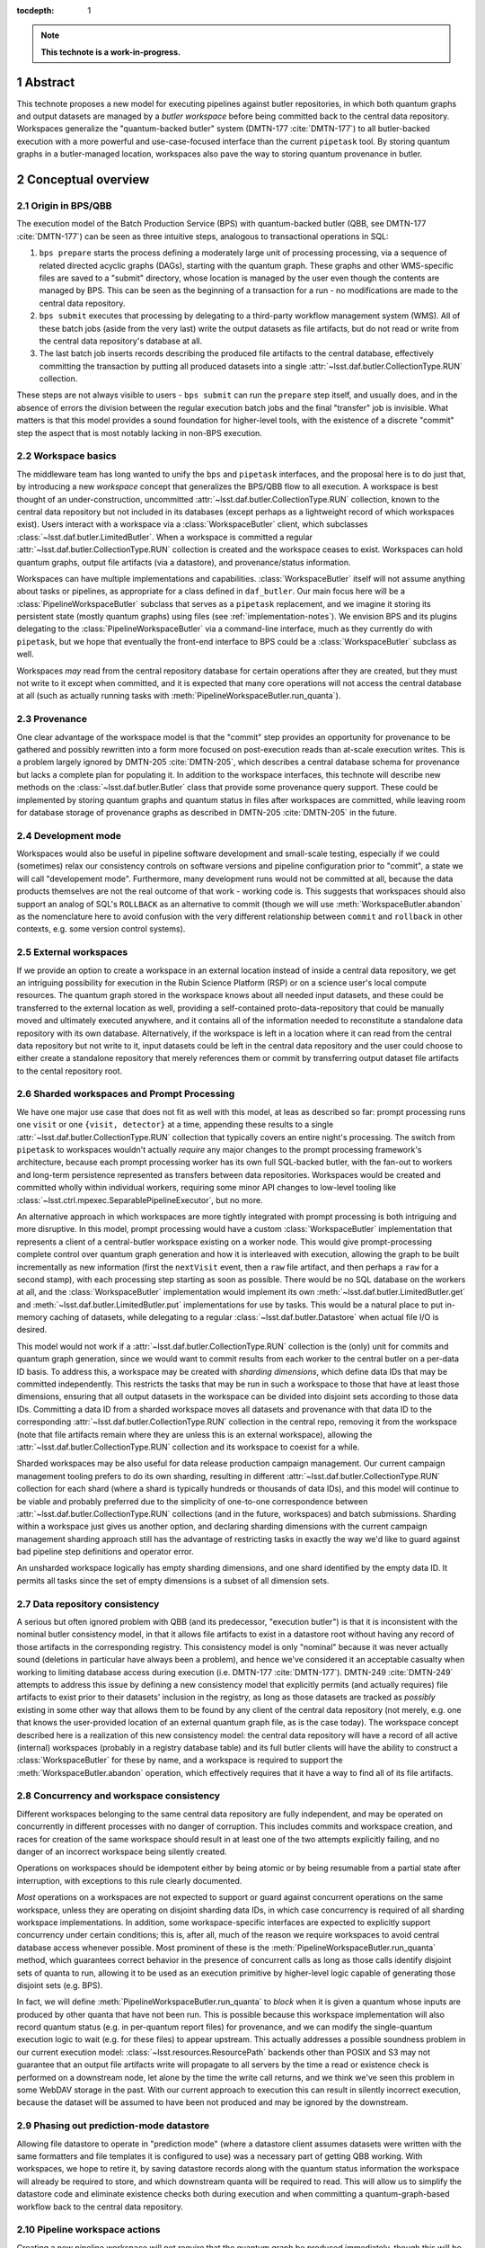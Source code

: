 :tocdepth: 1

.. sectnum::

.. Metadata such as the title, authors, and description are set in metadata.yaml

.. TODO: Delete the note below before merging new content to the main branch.

.. note::

   **This technote is a work-in-progress.**

Abstract
========

This technote proposes a new model for executing pipelines against butler repositories, in which both quantum graphs and output datasets are managed by a *butler workspace* before being committed back to the central data repository.
Workspaces generalize the "quantum-backed butler" system (DMTN-177 :cite:`DMTN-177`) to all butler-backed execution with a more powerful and use-case-focused interface than the current ``pipetask`` tool.
By storing quantum graphs in a butler-managed location, workspaces also pave the way to storing quantum provenance in butler.

Conceptual overview
===================

Origin in BPS/QBB
-----------------

The execution model of the Batch Production Service (BPS) with quantum-backed butler (QBB, see DMTN-177 :cite:`DMTN-177`) can be seen as three intuitive steps, analogous to transactional operations in SQL:

1. ``bps prepare`` starts the process defining a moderately large unit of processing processing, via a sequence of related directed acyclic graphs (DAGs), starting with the quantum graph.
   These graphs and other WMS-specific files are saved to a "submit" directory, whose location is managed by the user even though the contents are managed by BPS.
   This can be seen as the beginning of a transaction for a run - no modifications are made to the central data repository.

2. ``bps submit`` executes that processing by delegating to a third-party workflow management system (WMS).
   All of these batch jobs (aside from the very last) write the output datasets as file artifacts, but do not read or write from the central data repository's database at all.

3. The last batch job inserts records describing the produced file artifacts to the central database, effectively committing the transaction by putting all produced datasets into a single :attr:`~lsst.daf.butler.CollectionType.RUN` collection.

These steps are not always visible to users - ``bps submit`` can run the ``prepare`` step itself, and usually does, and in the absence of errors the division between the regular execution batch jobs and the final "transfer" job is invisible.
What matters is that this model provides a sound foundation for higher-level tools, with the existence of a discrete "commit" step the aspect that is most notably lacking in non-BPS execution.

Workspace basics
----------------

The middleware team has long wanted to unify the ``bps`` and ``pipetask`` interfaces, and the proposal here is to do just that, by introducing a new *workspace* concept that generalizes the BPS/QBB flow to all execution.
A workspace is best thought of an under-construction, uncommitted :attr:`~lsst.daf.butler.CollectionType.RUN` collection, known to the central data repository but not included in its databases (except perhaps as a lightweight record of which workspaces exist).
Users interact with a workspace via a :class:`WorkspaceButler` client, which subclasses :class:`~lsst.daf.butler.LimitedButler`.
When a workspace is committed a regular :attr:`~lsst.daf.butler.CollectionType.RUN` collection is created and the workspace ceases to exist.
Workspaces can hold quantum graphs, output file artifacts (via a datastore), and provenance/status information.

Workspaces can have multiple implementations and capabilities.
:class:`WorkspaceButler` itself will not assume anything about tasks or pipelines, as appropriate for a class defined in ``daf_butler``.
Our main focus here will be a :class:`PipelineWorkspaceButler` subclass that serves as a ``pipetask`` replacement, and we imagine it storing its persistent state (mostly quantum graphs) using files (see :ref:`implementation-notes`).
We envision BPS and its plugins delegating to the :class:`PipelineWorkspaceButler` via a command-line interface, much as they currently do with ``pipetask``, but we hope that eventually the front-end interface to BPS could be a :class:`WorkspaceButler` subclass as well.

Workspaces *may* read from the central repository database for certain operations after they are created, but they must not write to it except when committed, and it is expected that many core operations will not access the central database at all (such as actually running tasks with :meth:`PipelineWorkspaceButler.run_quanta`).

Provenance
----------

One clear advantage of the workspace model is that the "commit" step provides an opportunity for provenance to be gathered and possibly rewritten into a form more focused on post-execution reads than at-scale execution writes.
This is a problem largely ignored by DMTN-205 :cite:`DMTN-205`, which describes a central database schema for provenance but lacks a complete plan for populating it.
In addition to the workspace interfaces, this technote will describe new methods on the :class:`~lsst.daf.butler.Butler` class that provide some provenance query support.
These could be implemented by storing quantum graphs and quantum status in files after workspaces are committed, while leaving room for database storage of provenance graphs as described in DMTN-205 :cite:`DMTN-205` in the future.

Development mode
----------------

Workspaces would also be useful in pipeline software development and small-scale testing, especially if we could (sometimes) relax our consistency controls on software versions and pipeline configuration prior to "commit", a state we will call "developement mode".
Furthermore, many development runs would not be committed at all, because the data products themselves are not the real outcome of that work - working code is.
This suggests that workspaces should also support an analog of SQL's ``ROLLBACK`` as an alternative to commit (though we will use :meth:`WorkspaceButler.abandon` as the nomenclature here to avoid confusion with the very different relationship between ``commit`` and ``rollback`` in other contexts, e.g. some version control systems).

External workspaces
-------------------

If we provide an option to create a workspace in an external location instead of inside a central data repository, we get an intriguing possibility for execution in the Rubin Science Platform (RSP) or on a science user's local compute resources.
The quantum graph stored in the workspace knows about all needed input datasets, and these could be transferred to the external location as well, providing a self-contained proto-data-repository that could be manually moved and ultimately executed anywhere, and it contains all of the information needed to reconstitute a standalone data repository with its own database.
Alternatively, if the workspace is left in a location where it can read from the central data repository but not write to it, input datasets could be left in the central data repository and the user could choose to either create a standalone repository that merely references them or commit by transferring output dataset file artifacts to the cental repository root.

Sharded workspaces and Prompt Processing
----------------------------------------

We have one major use case that does not fit as well with this model, at leas as described so far: prompt processing runs one ``visit`` or one ``{visit, detector}`` at a time, appending these results to a single :attr:`~lsst.daf.butler.CollectionType.RUN` collection that typically covers an entire night's processing.
The switch from ``pipetask`` to workspaces wouldn't actually *require* any major changes to the prompt processing framework's architecture, because each prompt processing worker has its own full SQL-backed butler, with the fan-out to workers and long-term persistence represented as transfers between data repositories.
Workspaces would be created and committed wholly within individual workers,  requiring some minor API changes to low-level tooling like :class:`~lsst.ctrl.mpexec.SeparablePipelineExecutor`, but no more.

An alternative approach in which workspaces are more tightly integrated with prompt processing is both intriguing and more disruptive.
In this model, prompt processing would have a custom :class:`WorkspaceButler` implementation that represents a client of a central-butler workspace existing on a worker node.
This would give prompt-processing complete control over quantum graph generation and how it is interleaved with execution, allowing the graph to be built incrementally as new information (first the ``nextVisit`` event, then a ``raw`` file artifact, and then perhaps a ``raw`` for a second stamp), with each processing step starting as soon as possible.
There would be no SQL database on the workers at all, and the :class:`WorkspaceButler` implementation would implement its own :meth:`~lsst.daf.butler.LimitedButler.get` and :meth:`~lsst.daf.butler.LimitedButler.put` implementations for use by tasks.
This would be a natural place to put in-memory caching of datasets, while delegating to a regular :class:`~lsst.daf.butler.Datastore` when actual file I/O is desired.

This model would not work if a :attr:`~lsst.daf.butler.CollectionType.RUN` collection is the (only) unit for commits and quantum graph generation, since we would want to commit results from each worker to the central butler on a per-data ID basis.
To address this, a workspace may be created with *sharding dimensions*, which define data IDs that may be committed independently.
This restricts the tasks that may be run in such a workspace to those that have at least those dimensions, ensuring that all output datasets in the workspace can be divided into disjoint sets according to those data IDs.
Committing a data ID from a sharded workspace moves all datasets and provenance with that data ID to the corresponding :attr:`~lsst.daf.butler.CollectionType.RUN` collection in the central repo, removing it from the workspace (note that file artifacts remain where they are unless this is an external workspace), allowing the :attr:`~lsst.daf.butler.CollectionType.RUN` collection and its workspace to coexist for a while.

Sharded workspaces may be also useful for data release production campaign management.
Our current campaign management tooling prefers to do its own sharding, resulting in different :attr:`~lsst.daf.butler.CollectionType.RUN` collection for each shard (where a shard is typically hundreds or thousands of data IDs), and this model will continue to be viable and probably preferred due to the simplicity of one-to-one correspondence between :attr:`~lsst.daf.butler.CollectionType.RUN` collections (and in the future, workspaces) and batch submissions.
Sharding within a workspace just gives us another option, and declaring sharding dimensions with the current campaign management sharding approach still has the advantage of restricting tasks in exactly the way we'd like to guard against bad pipeline step definitions and operator error.

An unsharded workspace logically has empty sharding dimensions, and one shard identified by the empty data ID.
It permits all tasks since the set of empty dimensions is a subset of all dimension sets.

Data repository consistency
---------------------------

A serious but often ignored problem with QBB (and its predecessor, "execution butler") is that it is inconsistent with the nominal butler consistency model, in that it allows file artifacts to exist in a datastore root without having any record of those artifacts in the corresponding registry.
This consistency model is only "nominal" because it was never actually sound (deletions in particular have always been a problem), and hence we've considered it an acceptable casualty when working to limiting database access during execution (i.e. DMTN-177 :cite:`DMTN-177`).
DMTN-249 :cite:`DMTN-249` attempts to address this issue by defining a new consistency model that explicitly permits (and actually requires) file artifacts to exist prior to their datasets' inclusion in the registry, as long as those datasets are tracked as *possibly* existing in some other way that allows them to be found by any client of the central data repository (not merely, e.g. one that knows the user-provided location of an external quantum graph file, as is the case today).
The workspace concept described here is a realization of this new consistency model: the central data repository will have a record of all active (internal) workspaces (probably in a registry database table) and its full butler clients will have the ability to construct a :class:`WorkspaceButler` for these by name, and a workspace is required to support the :meth:`WorkspaceButler.abandon` operation, which effectively requires that it have a way to find all of its file artifacts.

Concurrency and workspace consistency
-------------------------------------

Different workspaces belonging to the same central data repository are fully independent, and may be operated on concurrently in different processes with no danger of corruption.
This includes commits and workspace creation, and races for creation of the same workspace should result in at least one of the two attempts explicitly failing, and no danger of an incorrect workspace being silently created.

Operations on workspaces should be idempotent either by being atomic or by being resumable from a partial state after interruption, with exceptions to this rule clearly documented.

*Most* operations on a workspaces are not expected to support or guard against concurrent operations on the same workspace, unless they are operating on disjoint sharding data IDs, in which case concurrency is required of all sharding workspace implementations.
In addition, some workspace-specific interfaces are expected to explicitly support concurrency under certain conditions; this is, after all, much of the reason we require workspaces to avoid central database access whenever possible.
Most prominent of these is the :meth:`PipelineWorkspaceButler.run_quanta` method, which guarantees correct behavior in the presence of concurrent calls as long as those calls identify disjoint sets of quanta to run, allowing it to be used as an execution primitive by higher-level logic capable of generating those disjoint sets (e.g. BPS).

In fact, we will define :meth:`PipelineWorkspaceButler.run_quanta` to *block* when it is given a quantum whose inputs are produced by other quanta that have not been run.
This is possible because this workspace implementation will also record quantum status (e.g. in per-quantum report files) for provenance, and we can modify the single-quantum execution logic to wait (e.g. for these files) to appear upstream.
This actually addresses a possible soundness problem in our current execution model: :class:`~lsst.resources.ResourcePath` backends other than POSIX and S3 may not guarantee that an output file artifacts write will propagate to all servers by the time a read or existence check is performed on a downstream node, let alone by the time the write call returns, and we think we've seen this problem in some WebDAV storage in the past.
With our current approach to execution this can result in silently incorrect execution, because the dataset will be assumed to have been not produced and may be ignored by the downstream.

Phasing out prediction-mode datastore
-------------------------------------

Allowing file datastore to operate in "prediction mode" (where a datastore client assumes datasets were written with the same formatters and file templates it is configured to use) was a necessary part of getting QBB working.
With workspaces, we hope to retire it, by saving datastore records along with the quantum status information the workspace will already be required to store, and which downstream quanta will be required to read.
This will allow us to simplify the datastore code and eliminate existence checks both during execution and when committing a quantum-graph-based workflow back to the central data repository.

Pipeline workspace actions
--------------------------

Creating a new pipeline workspace will not require that the quantum graph be produced immediately, though this will be a convenience operation (combining all of the steps described below) we expect to be frequently exercised.
Instead, only the pipeline must be provided up-front, and even that can be overwritten in development mode.
Tasks within that pipeline are activated next, which writes their init output file artifacts to the workspace (note that this now happens before a quantum graph is built).
Quanta can then be built, shard-by-shard; the workspace will remember which shards have quanta already.
Even executed quanta are not immutable until the workspace is committed - :class:`PipelineWorkspaceButler` will provide methods for quantum state transitions, like resetting a failed quantum so it can be attempted again.

Development mode will provide much more flexibility in the order these steps these can be performed, generally by resetting downstream steps and allowing output dataset to be clobbered.

.. _python-components-and-interfaces:

Python components and operation details
=======================================

Workspace construction and completion (``daf_butler``)
------------------------------------------------------

Workspaces are expected to play a central role in the DMTN-249 :cite:`DMTN-249` consistency model, in which file artifacts are written prior to the insertion of their metadata into the database, but only after some record is made in the central repository that those artifacts *may* exist.
This means workspace construction and removal operations need to be very careful about consistency in the presence of errors and concurrency.
This is complicated by the fact that workspaces are extensible; all concrete implementations will live downstream of `lsst.daf.butler`.

We envision workspace creation to be aided by two helper classes that are typically defined along with a new :class:`WorkspaceButler` implementation:

- A :class:`WorkspaceFactory` is a callable that creates a new workspace from a full butler and some standard user-provided arguments, returning a :class:`WorkspaceButler` instance and a :class:`WorkspaceConfig` instance.
- :class:`WorkspaceConfig` is a pydantic model that records all state needed to make a new :class:`WorkspaceButler` client to an existing workspace, with a method to create a :class:`WorkspaceButler` from that state.

After a factory is used to write rest of the workspace's initial state, the configuration is written to a JSON file in a predefined (by a URI template in the central repository butler configuration) location.
This file is read and used to make a new :class:`WorkspaceButler` instance without requiring access to the full butler.

This is all driven by a :meth:`~Butler.make_workspace` method on the full :class:`~lsst.daf.butler.Butler` class, for which the prototyping here includes a nominal implementation with detailed comments about how responsibility (especially for error-handling) is shared by different methods.

After an internal workspace has been created, a client :class:`WorkspaceButler` can be obtained from a full :class:`Butler` to the central repository by calling :meth:`Butler.get_workspace`, or without ever making a full butler by calling :meth:`ButlerConfig.make_workspace_butler`.
External workspace construction goes through :meth:`WorkspaceButler.make_external`.

We expect most concrete workspace implementations to define a ``butler`` subcommand for their creation, and for most end users to interact only with that command-line interface.

Committing a workspace goes through :meth:`WorkspaceButler.commit`, and abandoning one goes through :meth:`WorkspaceButler.abandon`.
Creating a new standalone repository goes through :meth:`WorkspaceButler.export`.
All of these have nominal implementations in the prototype, showing that they delegate to many of the same abstract methods to transfer their content to full butlers and remove anything that remains from the workspace.

To make exporting and external workspaces more useful, :meth:`WorkspaceButler.transfer_inputs` may be used to transfer the file artifacts of input datasets used by the workspace into the workspace itself.
This may allow the external workspace (depending on its implementation) to be used after fully severing its connection to the central data repository (e.g. copying it to a laptop).
These datasets are also included in the standalone data repository created by :meth:`WorkspaceButler.export`.

.. _quantum-graph-and-provenance-queries:

Quantum graph and provenance queries (``daf_butler``)
-----------------------------------------------------

This technote includes a simplified (relative to :cite:`DMTN-205`) proposal for provenance querying on the full butler, primarily because :class:`PipelineWorkspaceButler` will require major changes to the :class:`QuantumGraph` class, and it makes sense to include changes directed at using the same class (or at least a common base class) to report provenance to avoid yet another round of disruption.

The entry point is :meth:`Butler.query_provenance`, which delegates much of its functionality to a new parsed string-expression language, represented here by the :class:`QuantumGraphExpression` placeholder class.
I am quite optimistic that this will actually be pretty easy to implement, with one important caveat: we do not promise to efficiently resolve these expressions against large (let alone unbounded) sequences of collections, allowing us to implement expression resolution by something as simple as reading per-collection quantum-graph files into memory and calling `networkx <https://networkx.org/documentation/stable/index.html>`__ methods.
A moderately complex expression could look something like this::

   isr..(..warp@{tract=9813, patch=22, visit=1228} | ..warp@{tract=9813, patch=22, visit=1230})

which evaluates to "all quanta and datasets downstream of the ``isr`` task that are also upstream of either of two particular ``warp`` datasets".
The standard set operators have their usual meanings, and ``..`` is used (just as in the butler data ID query language) to specify ranges.
In the context of a DAG, half-open ranges mean :func:`ancestors <networkx.algorithms.dag.ancestors>` or :func:`descendants <networkx.algorithms.dag.descendants>`, while::

   a..b

is a shortcut for::

   a.. & ..b

The return type is the new :class:`QuantumGraph`, which has very little in common with its :class:`lsst.pipe.base.QuantumGraph` predecessor in terms of its Python API, though of course they are conceptually very similar.
They may have more in common under the hood, especially with regards to serialization.
Major differences include:

- It does not attempt to hold task or config information, which makes it easier to put the class in ``daf_butler`` (where it needs to be for :meth:`Butler.query_provenance`).
  Instead it just has string task labels that can be looked up in a :class:`~lsst.pipe.base.Pipeline` or :class:`~lsst.pipe.base.pipeline_graph.PipelineGraph`, which are stored as regular butler datasets in the same :attr:`~lsst.daf.butler.CollectionType.RUN` collection as the quanta they correspond to.

- Its interface is designed to allow implemenations to load the the :class:`~lsst.daf.butler.DataCoordinate` and :class:`~lsst.daf.butler.DatasetRef` information associated with a node only on demand.
  Our profiling has shown that saving and loading that information constitutes the vast majority of the time it takes to serialize and deserialize graphs, and we want to give future implementations to simply not do a lot of that work unless it's actually needed.
  We expect a lot of provenance use cases to involve traversing a large graph but only requiring details about a small subset of the nodes.

- It records status for each node via the new :class:`QuantumStatus` and :class:`DatasetStatus` enums.
  These are not intended to provide human-readable error reports - this is a known gap in this proposal I'd like to resolve later - but they do provide a sufficiently rich set of states to represent human-driven *responses* to errors during processing as state transitions (e.g. :meth:`PipelineWorkspaceButler.accept_failed_quanta`, :meth:`~PipelineWorkspaceButler.poison_successful_quanta`, and :meth:`~PipelineWorkspaceButler.reset_quanta`), as well as a way to record those responses in provenance.

- Many of the current :class:`lsst.pipe.base.QuantumGraph` accessors are missing, having been replaced by a *bipartite* :class:`networkx.MultiDiGraph` accessor that includes nodes for datasets as well as quanta.
  Some of these may return as convenience methods for particularly common operations, but I like the idea of embracing the `networkx <https://networkx.org/documentation/stable/index.html>`__ graphs as the primary interface, having grown quite fond of them while working on :class:`~lsst.pipe.base.pipeline_graph.PipelineGraph`.

- In order to be suitable for provenance query results that can span collections, a particular :class:`QuantumGraph` instance is not longer restricted to a single :attr:`~lsst.daf.butler.CollectionType.RUN` collection

The prototype here defines :class:`QuantumGraph` as an ABC, which may or may not be ultimately necessary.
It may be that a single implementation could satisfy all quantum-oriented concrete workspaces as well as :meth:`Butler.query_provenance`.

How to handle the *storage* of committed quantum graphs is a question this technote does not attempt to fully answer.
The best answer probably involves a new registry "manager" interface and implementation, despite this implying the introduction of file-based storage to the registry (for the implementation we imagine doing first; a database-graph-storage option as in :cite:`DMTN-205` should be possible as well, if we find we need it).
We want changing the quantum graph storage format to be tracked as a repository migration, and using the registry manager paradigm is our established way of doing that.
Storing quantum graph content in database blob columns may be another good first-implementation option; this still saves us from having to fully map the quantum graph data structure to tables, while still allowing us to pull particularly useful/stable quantities into separate columns.

Pipeline workspace (``pipe_base``)
----------------------------------

The :class:`PipelineWorkspaceButler` that defines the new interface for low-level task execution has been prototyped here as an ABC living in ``pipe_base``.
We could implement this ABC fully in ``ctrl_mpexec`` using modified versions of tools (e.g. :class:`~lsst.ctrl.mpexec.SingleQuantumExecutor`) already defined there, but it may also make sense to move most or all of the implementation to ``pipe_base``, perhaps leaving only :mod:`multiprocessing` execution to ``ctrl_mpexec`` while implementing serial, in-process execution in ``pipe_base``.
Even if the base class ends up concrete and capable of simple multiprocessing, I do expect it to support subclassing for specialized pipeline execution contexts (BPS, prompt processing, mocking), though composition may also be an option for these.

A :class:`PipelineWorkspaceButler` is initialized with a :class:`~lsst.pipe.base.Pipeline` or :class:`~lsst.pipe.base.pipeline_graph.PipelineGraph`, and at construction it stores these and (usually) the software versions currently in use as datasets (with empty data IDs) to the workspace.
Getter methods (:meth:`~PipelineWorkspaceButler.get_pipeline`, :meth:`~PipelineWorkspaceButler.get_pipeline_graph`, :meth:`~PipelineWorkspaceButler.get_packages`) provide access to the corresponding in-memory objects (these are not properties because they may do I/O).

A pipeline workspace can be initialized in or converted (irreversibly) to :attr:`~PipelineWorkspaceButler.development_mode`, which disables the saving of pipeline versions.
The pipeline associated with the workspace may be :meth:`reset <PipelineWorkspaceButler.reset_pipeline>` only in development mode.
Committing a development-mode pipeline workspace does not save provenance or configs to the central repository, because it is in general unreliable.
Often development-mode workspaces will ultimately be abandoned instead of committed.

After initialization, pipeline workspace operations proceed in roughly three stages:

1. Tasks are *activated*, which writes their init-outputs (including configs) to the workspace and marks them for inclusion (by default) in the next step.
   :meth:`~PipelineWorkspaceButler.activate_tasks` may be called multiple times as long as the order of the calls is consistent with the pipeline graph's topologicial ordering.
   Init-input and init-output dataset references are accessible via :meth:`~PipelineWorkspaceButler.get_init_input_refs` and :meth:`~PipelineWorkspaceButler.get_init_output_refs`.
   It is a major change here that these are written before a quantum graph is generated.
   This has always made more sense, since init datasets do not depend on data IDs or other the criteria that go into quantum graph generation, but we defer init-output writes today to after quantum graph generation in order to defer the first central-repository write operations as along as possible (particularly until after we are past the possibility of errors in quantum graph generation).
   With workspaces deferring committing any datasets to the central repository already, this is no longer a concern and we are free to move init-output writes earlier.

2. Quanta are built for the active tasks or a subset thereof via one or more calls to :meth:`~PipelineWorkspaceButler.build_quanta`.
   Quanta are persisted to the workspace in an implementation-defined way (the first implementation will use files similar to the ``.qgraph`` files we currently save externally).
   In a sharded workspace, the quanta for different disjoint sets of shard data IDs (not arbitrary data IDs!) may be built separately - at first incrementally, by serial calls to :meth:`~PipelineWorkspaceButler.build_quanta`, but eventually concurrent calls or `multiprocessing` parallelism should be possible as well.
   We also eventually expect to support building the quanta for subsequent tasks in separate (but serial) allowing different ``where`` expressions (etc) for different tasks within the same graph, though again this will may not be included at first.
   This is actually a really big deal: it's a major step towards finally addressing the infamous :jira:`DM-21904` problem, which is what prevents us from building a correct quantum graph for a full DRP pipeline.
   Very large scale productions (of the sort handled by Campaign Management) will continue to be split up into multiple workspaces/collections with external sharding, but smaller CI and developer-initiated runs of the full pipeline should possible within a single workspace, with a single batch submission and a single output :attr:`~lsst.daf.butler.CollectionType.RUN` collection.
   :meth:`WorkspaceButler.transfer_inputs` does nothing on a :class:`PipelineWorkspaceButler` unless quanta have already been generated.

3. Quanta are executed via one or more calls to :meth:`~PipelineWorkspaceButler.run_quanta`.
   Here the base class does specify correct behavior in the presence of concurrent calls, *if* the quanta matching the arguments to those calls are disjoint: implementations must not attempt to execute a matching quantum until its upstream quanta have executed successfully, and block until this is the case.
   Quanta that have already been run are automatically skipped, while those that fail continue to block everything downstream.
   :meth:`~PipelineWorkspaceButler.run_quanta` accepts both simple UUIDs and rich expressions in its specification of which quanta to run, but only the former is guaranteed to be O(1) in the size of the graph; anything else could traversing the full graph, which is O(N).
   Passing quantum UUIDs to :class:`PipelineWorkspaceButler` is what we expect BPS to do under the hood, so this has to be fast, while everything
   else is a convenience.

:class:`PipelineWorkspaceButler` has several methods for tracking these state transitions:

- :attr:`~PipelineWorkspaceButler.active_tasks`: the set of currently active tasks;

- :meth:`~PipelineWorkspaceButler.get_built_quanta_summary`: the set of task and shard data ID combinations for which quanta have already been built;

- :meth:`~PipelineWorkspaceButler.query_quanta`: the execution status of all built quanta.
  This method's signature is identical to that of :meth:`~Butler.query_provenance`, but it is limited to the workspace's own quanta.
  Since it reports on quanta that could be executing concurrently, the base class makes very weak guarantees about how up-to-date its information may be.
  It may also be far less efficient than WMS-based approaches to getting status, especially for queries where the entire quantum graph has to be traversed.
  The ideal scenario (but probably not a near-term one) for BPS would be a WMS-specific workspace provided by a BPS plugin implementing this method to use WMS approaches first, delegating to :class:`PipelineWorkspaceButler` via composition or inheritance with narrower queries only when necessary.

In development mode, task init-outputs (including configs) are rewritten on every call to :meth:`~PipelineWorkspaceButler.build_quanta` or :meth:`~PipelineWorkspaceButler.run_quanta`, because we have no way to check whether their contents would change when software versions and configs are not controlled.
Quanta are not automatically rebuilt, because graph building is often slow, most development changes to tasks do not change graph structure, and it is reasonable to expect developers to be aware of when it does.
We *can* efficiently most detect changes to the :class:`~lsst.pipe.base.pipeline_graph.PipelineGraph` due to code or config changes and warn or fail when the quantum graph is not rebuilt when it should be, but this is not rigorously true: changes to a :meth:`~lsst.pipe.base.PipelineTaskConnections.adjustQuantum` implementation are invisible unless the quantum graph is actually rebuilt.
Rebuilding the quantum graph for a shard-task combination that already has quanta is permitted only in development mode, where it immediately deletes all outputs that may exist from executing the previous quanta for that combination.

:class:`PipelineWorkspaceButler` also provides methods for changing the status of already-executed quanta, even outside development mode, with consistent changes to (including, sometimes, removal of) their output datasets:

- :meth:`~PipelineWorkspaceButler.accept_failed_quanta` marks failed quanta as successful (while remembering their original failed state and error conditions), allowing downstream quanta to be run as long as they can do so without the outputs the failed quanta would have produced.
  Invoking this on all failed quanta is broadly equivalent to committing all successfully-produced datasets to the central data repository and starting a new workspace with the committed :attr:`~lsst.daf.butler.CollectionType.RUN` collection as input, which is effectively how failures are accepted today.
  It is worth considering whether we should require all failed quanta to be accepted before a workspace is committed (outside development mode) to make this explicit rather than implicit.
- :meth:`~PipelineWorkspaceButler.poison_successful_quanta` marks successful quanta as failures, as might need to occur if QA on their outputs revealed a serious problem that did not result in an exception.
  Downstream quanta that had already executed are also marked as failed - we assume bad inputs implies bad outputs.
  This does not immediately remove output datasets, but it does mark them as :class:`INVALIDATED <DatasetStatus>`, preventing them from being committed unless they are again explicitly reclassified.
- :meth:`~PipelineWorkspaceButler.reset_quanta` resets all matching quanta to the just-built :class:`PREDICTED <QuantumStatus>` state, deleting any existing outputs.

The :meth:`~PipelineWorkspaceButler.activate_tasks` and :meth:`~PipelineWorkspaceButler.build_quanta` methods accept  a parsed string :class:`PipelineGraphExpression` similar to (but simpler than) the :class:`QuantumGraphExpression` described in :ref:`quantum-graph-and-provenance-queries`, which just uses dataset types and task labels as identifiers since data IDs and UUIDs are irrelevant.
We also expect to enable this expression language to be used in the definition of labeled subsets in pipeline YAML files in the future.

.. _cli:

Command-line interface
======================

This technote does not yet include a prototype command-line interface for :class:`PipelineWorkspaceButler`, despite this being the main way we expect most users to interact with it.
We do expect the CLI to involve a suite of new ``butler`` subcommands (possibly another level of nesting, i.e. ``butler workspace build-quanta``, ``butler workspace run-quanta``), and for the current ``pipetask`` tool to be deprecated in full rather than migrated.
Details will be added to this technote on a future ticket.

.. _implementation-notes:

Implementation notes
====================

While the interface of :class:`PipelineWorkspaceButler` is intended to permit implementations that store their persistent state in other ways, such as a NoSQL database (Redis seems particularly well suited), the initial implementation will use files.
We'll need a file-based implemenatation in the long term anyway to make it easy to set up a minimal middleware environment without the sort administrative responsibilities nearly all databases involve.

These files will *sometimes* be managed by a :class:`~lsst.daf.butler.Datastore`; certainly this will be the case for the file artifacts of datasets that could be eventually committed as-is back to the central repository, including the existing workspace-written datasets like ``packages`` and the new ``pipeline`` and ``pipeline_graph`` datasets.

Quantum graphs don't fit as well into :class:`~lsst.daf.butler.Datastore` management.
This is partly a conceptual issue - we expect quantum graph files to continue to provide the sort of dataset metadata (data IDs, datastore records) the database provides for the central repository (as in today's QBB), so putting quantum graph files into a :class:`~lsst.daf.butler.Datastore` is a little like putting a SQLite database file into a :class:`~lsst.daf.butler.Datastore`.
And this isn't entirely conceptual - like SQLite database files, we may want to be able to modify quantum graph files in-place (even if that's just to append), and that's not a door we want to open for the butler dataset concept.
Quantum graph files also exist on the opposite end of the spectrum from regular pipeline output datasets in terms of whether we will want to rewrite them rather than just ingest them on commit.
Even if provenance quantum graphs in the central repository are stored in files initially (the plan in mind here), we probably want to strip out all of the dimension record data they hold that is wholly redundant with what's in the database, and since concerns about modifying the graphs disappear after commit, we probably want to consolidate the graph information into fewer files.

This last point also holds for a new category of file-based state we'll need to add for :class:`PipelineWorkspaceButler`: per-quantum status files that are written after each a quantum is executed.
In addition to status flags and exception information for failures, these are can hold output-dataset datastore records, and their existence is what downstream quanta will block on in :class:`PipelineWorkspaceButler.run_quanta`.
These will be scanned as-is by :class:`PipelineWorkspaceButler.query_quanta`, since that's all it can do, but we really want to merge this status information with the rest of the quantum graph on commit (while dropping the redundant dimension records, and moving datastore records into the central database), potentially making :class:`Butler.query_provenance` much more efficient in terms of storage and access cost.

.. _prototype-code:

Prototype code
==============

This technote's git repository includes two Python files with stubs representing new interfaces for the ``daf_butler`` and ``pipe_base`` packages.
These can be inspected directly, but the most important parts are included here so classes and methods can be referenced by the preceding sections.
This occasionally includes proto-implementations, but only when these are particularly illustrative of the relationships between interfaces.

daf_butler
----------

.. py:class:: Butler

   .. py:method:: make_workspace

      .. literalinclude:: daf_butler.py
         :language: py
         :pyobject: Butler.make_workspace

   .. py:method:: get_workspace

      .. literalinclude:: daf_butler.py
         :language: py
         :pyobject: Butler.make_workspace

   .. py:method:: query_provenance

      .. literalinclude:: daf_butler.py
         :language: py
         :pyobject: Butler.query_provenance

.. py:class:: ButlerConfig

   .. py:method:: make_workspace_butler

      .. literalinclude:: daf_butler.py
         :language: py
         :pyobject: ButlerConfig.make_workspace_butler

.. py:class:: WorkspaceFactory

   .. literalinclude:: daf_butler.py
      :language: py
      :pyobject: WorkspaceFactory

.. py:class:: WorkspaceConfig

   .. literalinclude:: daf_butler.py
      :language: py
      :pyobject: WorkspaceConfig

.. py:class:: WorkspaceButler

   .. py:method:: make_external

      .. literalinclude:: daf_butler.py
         :language: py
         :pyobject: WorkspaceButler.make_external

   .. py:method:: abandon

      .. literalinclude:: daf_butler.py
         :language: py
         :pyobject: WorkspaceButler.abandon

   .. py:method:: commit

      .. literalinclude:: daf_butler.py
         :language: py
         :pyobject: WorkspaceButler.commit

   .. py:method:: export

      .. literalinclude:: daf_butler.py
         :language: py
         :pyobject: WorkspaceButler.commit

   .. py:method:: transfer_inputs

      .. literalinclude:: daf_butler.py
         :language: py
         :pyobject: WorkspaceButler.transfer_inputs

.. py:class:: QuantumGraph

   .. literalinclude:: daf_butler.py
      :language: py
      :pyobject: QuantumGraph

.. py:class:: QuantumGraphExpression

   .. literalinclude:: daf_butler.py
      :language: py
      :pyobject: QuantumGraphExpression

.. py:class:: QuantumStatus

   .. literalinclude:: daf_butler.py
      :language: py
      :pyobject: QuantumStatus

.. py:class:: DatasetStatus

   .. literalinclude:: daf_butler.py
      :language: py
      :pyobject: DatasetStatus


pipe_base
---------

.. py:class:: PipelineWorkspaceButler

   .. py:attribute:: development_mode

      .. literalinclude:: pipe_base.py
         :language: py
         :pyobject: PipelineWorkspaceButler.development_mode

   .. py:method:: get_pipeline_graph

      .. literalinclude:: pipe_base.py
         :language: py
         :pyobject: PipelineWorkspaceButler.get_pipeline_graph

   .. py:method:: get_pipeline

      .. literalinclude:: pipe_base.py
         :language: py
         :pyobject: PipelineWorkspaceButler.get_pipeline

   .. py:method:: reset_pipeline

      .. literalinclude:: pipe_base.py
         :language: py
         :pyobject: PipelineWorkspaceButler.reset_pipeline

   .. py:method:: get_packages

      .. literalinclude:: pipe_base.py
         :language: py
         :pyobject: PipelineWorkspaceButler.get_packages

   .. py:attribute:: active_tasks

      .. literalinclude:: pipe_base.py
         :language: py
         :pyobject: PipelineWorkspaceButler.active_tasks

   .. py:method:: activate_tasks

      .. literalinclude:: pipe_base.py
         :language: py
         :pyobject: PipelineWorkspaceButler.activate_tasks

   .. py:method:: get_init_input_refs

      .. literalinclude:: pipe_base.py
         :language: py
         :pyobject: PipelineWorkspaceButler.get_init_input_refs

   .. py:method:: get_init_output_refs

      .. literalinclude:: pipe_base.py
         :language: py
         :pyobject: PipelineWorkspaceButler.get_init_output_refs

   .. py:method:: build_quanta

      .. literalinclude:: pipe_base.py
         :language: py
         :pyobject: PipelineWorkspaceButler.build_quanta

   .. py:method:: get_built_quanta_summary

      .. literalinclude:: pipe_base.py
         :language: py
         :pyobject: PipelineWorkspaceButler.get_built_quanta_summary

   .. py:method:: query_quanta

      .. literalinclude:: pipe_base.py
         :language: py
         :pyobject: PipelineWorkspaceButler.query_quanta

   .. py:method:: run_quanta

      .. literalinclude:: pipe_base.py
         :language: py
         :pyobject: PipelineWorkspaceButler.run_quanta

   .. py:method:: accept_failed_quanta

      .. literalinclude:: pipe_base.py
         :language: py
         :pyobject: PipelineWorkspaceButler.accept_failed_quanta

   .. py:method:: poison_successful_quanta

      .. literalinclude:: pipe_base.py
         :language: py
         :pyobject: PipelineWorkspaceButler.poison_successful_quanta

   .. py:method:: reset_quanta

      .. literalinclude:: pipe_base.py
         :language: py
         :pyobject: PipelineWorkspaceButler.reset_quanta

.. py:class:: PipelineGraphExpression

   .. literalinclude:: pipe_base.py
      :language: py
      :pyobject: PipelineGraphExpression


References
==========

.. rubric:: References

.. bibliography:: local.bib lsstbib/books.bib lsstbib/lsst.bib lsstbib/lsst-dm.bib lsstbib/refs.bib lsstbib/refs_ads.bib
   :style: lsst_aa
